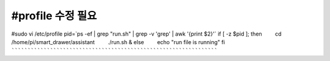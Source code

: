 #profile 수정 필요
````````````````````````````````````````````````````````````````````
#sudo vi /etc/profile
pid=\`ps -ef | grep "run.sh" | grep -v 'grep' | awk '{print $2}'\`
if [ -z $pid ]; then
  cd /home/pi/smart_drawer/assistant 
  ./run.sh &
else
  echo "run file is running"
fi
````````````````````````````````````````````````````````````````````
